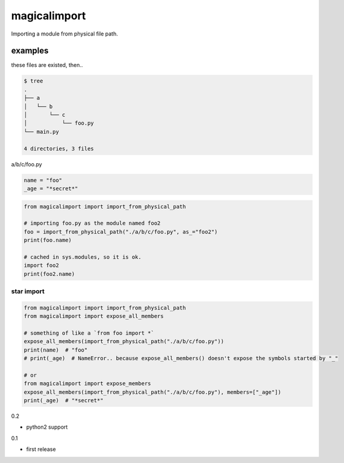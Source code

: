 magicalimport
========================================

Importing a module from physical file path.

examples
----------------------------------------

these files are existed, then..

.. code-block:: bash

  $ tree
  .
  ├── a
  │   └── b
  │       └── c
  │           └── foo.py
  └── main.py

  4 directories, 3 files


a/b/c/foo.py

.. code-block:: python

  name = "foo"
  _age = "*secret*"

.. code-block:: python

  from magicalimport import import_from_physical_path

  # importing foo.py as the module named foo2
  foo = import_from_physical_path("./a/b/c/foo.py", as_="foo2")
  print(foo.name)

  # cached in sys.modules, so it is ok.
  import foo2
  print(foo2.name)


star import
^^^^^^^^^^^^^^^^^^^^^^^^^^^^^^^^^^^^^^^^

.. code-block:: python

   from magicalimport import import_from_physical_path
   from magicalimport import expose_all_members

   # something of like a `from foo import *`
   expose_all_members(import_from_physical_path("./a/b/c/foo.py"))
   print(name)  # "foo"
   # print(_age)  # NameError.. because expose_all_members() doesn't expose the symbols started by "_"

   # or
   from magicalimport import expose_members
   expose_all_members(import_from_physical_path("./a/b/c/foo.py"), members=["_age"])
   print(_age)  # "*secret*"


0.2

- python2 support

0.1

- first release



